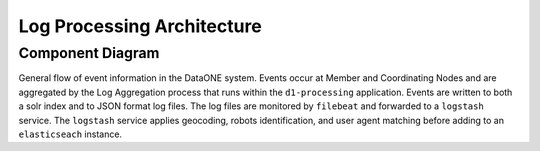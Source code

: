 Log Processing Architecture
===========================

Component Diagram
-----------------

.. uml::
    
    top to bottom direction
    
    ' For component diagram help see http://plantuml.com/component-diagram
    ' Define the components
    
    component comp1 [
    MN + CN events
    ]


    frame "Coordinating Node" as "cnserv" <<Server>> {
        frame "d1-processing" as "logagg" {
            [Log Aggregation] <<Service>>
        }
        
        database "logsolr" {
        }
        
        folder "Event Logs" as logs{
            component [JSON Log File] <<log>>
        }
        
        frame "Apache Logs" as "apache" {
            component [Apache Log File] as cn.logs <<log>>
        }
        
        [filebeat] as cn.filebeat <<Service>>

        [Log Aggregation] -down-> logs: "Events written to\nJSON log files"
        [Log Aggregation] -right-> logsolr: "Events stored\nin logsolr index"
        logs --> [cn.filebeat]:  ""
        apache -->  [cn.filebeat] : ""
    }

    frame "search.dataone.org" as "search" <<Server>> {
        frame "Apache Logs" as "search.apache" {
            component [Apache Log File] as search.logs <<log>>
        }
        [filebeat] as search.filebeat <<Service>>
        search.logs --> [search.filebeat]:  ""
    }
    
    frame "Log Proc Server" as "logproc" <<Server>> {
        component [Log Stash] <<ELK Stack Service>>
        
        component [Elastic Search] <<ELK Stack Service>>
    }

    component comp2 [
    Metrics Service
    ]
    
    
    ' Define the interactions
    comp1 --> [Log Aggregation]: ""
    TCP_5705 .. [Log Stash] : ""
    [cn.filebeat] ..> TCP_5705 : ""
    [search.filebeat] ..> TCP_5705 : ""
    [Log Stash] --> [Log Stash] : "Filtering and\nSession Calculation"
    [Log Stash] --> [Elastic Search] : ""
    comp2 -right-> [Elastic Search] : "Query for the log records"

General flow of event information in the DataONE system. Events occur at Member
and Coordinating Nodes and are aggregated by the Log Aggregation process that 
runs within the ``d1-processing`` application. Events are written to both a 
solr index and to JSON format log files. The log files are monitored by 
``filebeat`` and forwarded to a ``logstash`` service. The ``logstash`` service 
applies geocoding, robots identification, and user agent matching before adding 
to an ``elasticseach`` instance.

